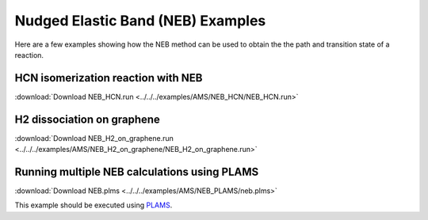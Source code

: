 .. _examples NEB:

Nudged Elastic Band (NEB) Examples
==================================

Here are a few examples showing how the NEB method can be used to obtain the the path and transition state of a reaction.

.. seealso::

  :ref:`Nudged Elastic Band (NEB) Documentation <NEB>`


HCN isomerization reaction with NEB
-----------------------------------

:download:`Download NEB_HCN.run <../../../examples/AMS/NEB_HCN/NEB_HCN.run>`

.. only:: html

   .. literalinclude:: ../../../examples/AMS/NEB_HCN/NEB_HCN.run
      :language: shell


H2 dissociation on graphene
---------------------------

:download:`Download NEB_H2_on_graphene.run <../../../examples/AMS/NEB_H2_on_graphene/NEB_H2_on_graphene.run>`

.. only:: html

   .. literalinclude:: ../../../examples/AMS/NEB_H2_on_graphene/NEB_H2_on_graphene.run
      :language: shell


Running multiple NEB calculations using PLAMS
---------------------------------------------

:download:`Download NEB.plms <../../../examples/AMS/NEB_PLAMS/neb.plms>`

This example should be executed using `PLAMS <../../plams/index.html>`__.

.. seealso::

	PLAMS `documentation <../../plams/index.html>`__ and `tutorial <../../Tutorials/WorkflowsAndAutomation/PythonScriptingWithPLAMS.html>`__


.. only:: html

   .. literalinclude:: ../../../examples/AMS/NEB_PLAMS/neb.plms
      :language: python

